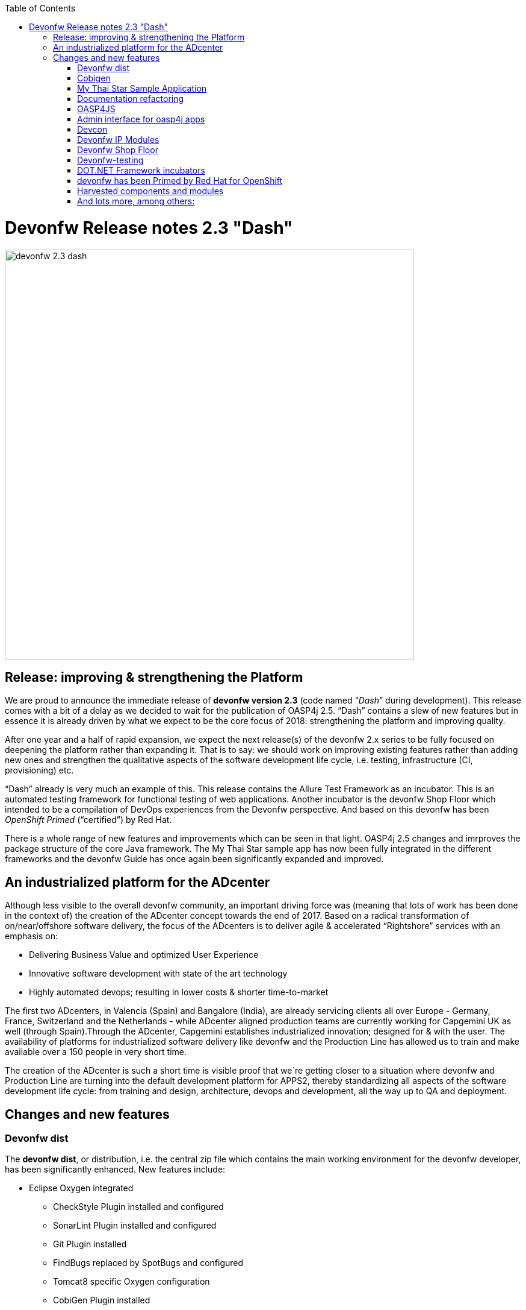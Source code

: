 :toc: macro
toc::[]

:doctype: book
:reproducible:
:source-highlighter: rouge
:listing-caption: Listing

= Devonfw Release notes 2.3 "Dash"

image::images/release-notes-2.3/devonfw-2.3-dash.png[width="680"]

== Release: improving & strengthening the Platform
 
We are proud to announce the immediate release of *devonfw version 2.3* (code named “_Dash_” during development).  This release comes with a bit of a delay as we decided to wait for the publication of OASP4j 2.5. “Dash” contains a slew of new features but in essence it is already driven by what we expect to be the core focus of 2018: strengthening the platform and improving quality.

After one year and a half of rapid expansion, we expect the next release(s) of the devonfw 2.x series to be fully focused on deepening the platform rather than expanding it. That is to say: we should work on improving existing features rather than adding new ones and strengthen the qualitative aspects of the software development life cycle, i.e. testing, infrastructure (CI, provisioning) etc.

“Dash” already is very much an example of this. This release contains the Allure Test Framework as an incubator. This is an automated testing framework for functional testing of web applications. Another incubator is the devonfw Shop Floor which intended to be a compilation of DevOps experiences from the Devonfw perspective. And based on this devonfw has been _OpenShift Primed_ (“certified”) by Red Hat. 

There is a whole range of new features and improvements which can be seen in that light. OASP4j 2.5 changes and imrproves the package structure of the core Java framework. The My Thai Star sample app has now been fully integrated in the different frameworks and the devonfw Guide has once again been significantly expanded and improved. 

== An industrialized platform for the ADcenter

Although less visible to the overall devonfw community, an important driving force was (meaning that lots of work has been done in the context of) the creation of the ADcenter concept towards the end of 2017. Based on a radical transformation of on/near/offshore software delivery, the focus of the ADcenters is to deliver agile & accelerated “Rightshore” services with an emphasis on:

* Delivering Business Value and optimized User Experience
* Innovative software development with state of the art technology
* Highly automated devops; resulting in lower costs & shorter time-to-market

The first two ADcenters, in Valencia (Spain) and Bangalore (India), are already servicing clients all over Europe - Germany, France, Switzerland  and the Netherlands - while ADcenter aligned production teams are currently working for Capgemini UK as well (through Spain).Through the ADcenter, Capgemini establishes industrialized innovation; designed for & with the user. The availability of platforms for industrialized software delivery like devonfw and the Production Line has allowed us to train and make available over a 150 people in very short time. 

The creation of the ADcenter is such a short time is visible proof that we´re getting closer to a situation where devonfw and Production Line are turning into the default development platform for APPS2, thereby standardizing all aspects of the software development life cycle: from training and design, architecture, devops and development,  all the way up to QA and deployment.  

== Changes and new features

=== Devonfw dist 

The *devonfw dist*, or distribution, i.e. the central zip file which contains the main working environment for the devonfw developer, has been significantly enhanced. New features include: 

* Eclipse Oxygen integrated
** CheckStyle Plugin installed and configured
** SonarLint Plugin installed and configured
** Git Plugin installed
** FindBugs replaced by SpotBugs and configured
** Tomcat8 specific Oxygen configuration
** CobiGen Plugin installed
* Other Software
** Cmder integrated (when console.bat launched)
** Visual Studio Code latest version included and preconfigured with https://github.com/oasp/oasp-vscode-ide 
** Ant updated to latest.
** Maven updated to latest.
** Java updated to latest.
** Nodejs LTS updated to latest.
** @angular/cli included.
** Yarn package manager included.
** Python3 integrated
** Spyder3 IDE integrated in python3 installation
** OASP4JS-application-template for Angular5 at workspaces/examples
** Devon4sencha starter templates updated

=== Cobigen

A new version of Cobigen has been included. New features include: 
 
* Swagger/Yaml Plugin for CobiGen. Cobigen is able to read a swagger definition file that follows the OpenAPI 3.0 spec and generate code. A preliminary release was already included in 2.2.1 but the current version is much more mature and stable. See: https://github.com/devonfw/tools-cobigen/wiki/howto_openapi_generation
* Integration of CobiGen into Maven build process. This already existed but has been improved. It consists mainly of documentation + some bug fixes. See: https://github.com/devonfw/tools-cobigen/wiki/cobigen-maven_configuration
* Cobigen_Templates project and docs updated
* Cobigen TSPlugin Interface support
* CobiGen Ionic CRUD App generation based on https://github.com/oasp/oasp4js-ionic-application-template

=== My Thai Star Sample Application

From this release on the My Thai Star application has been fully integrated in the differnt frameworks in the platform. Further more, a more modularized approach has been followed in the current release of My Thai star application to decouple client from implementation details. Which provides better encapsulation of code and dependency management for API and implementation classes. This has been achieved with creation of a new “API” module that contain interfaces for REST services and corresponding Request/Response objects. With existing “Core” module being dependent on “API” module. To read further you can follow the link https://github.com/oasp/my-thai-star/wiki/java-design#basic-architecture-details 

Furthermore: an email and Twitter microservice wre integrated in my-thai-star. This is just for demonstration purposes. A full microservice framework is already part of oasp4j 2.5.0

=== Documentation refactoring

The complete devonfw guide is restructured and refactored. Getting started guides are added for easy start with devonfw.Integration of the new Tutorial with the existing Devonfw Guide whereby existing chapters of the previous tutorial were converted to Cookbook chapters. Asciidoctor is used for devonfw guide PDF generation. 
See: https://github.com/devonfw/devon-guide/wiki

=== OASP4JS

The following changes have been incorporated in OASP4JS:

* Angular CLI 1.6.0,
* Angular 5.1,
* Angular Material 5 and Covalent 1.0.0 RC1,
* PWA enabled,
* Core and Shared Modules included to follow the recommended Angular projects structure, 
* Yarn and NPM compliant since both lock files are included in order to get a stable installation.

=== Admin interface for oasp4j apps 

The new version includes an Integration of an admin interface for oasp4j apps (Spring Boot). This module is based on CodeCentric´s Spring Boot Admin (https://github.com/codecentric/spring-boot-admin). See: https://github.com/devonfw/devon-guide/wiki/Spring-boot-admin-Integration-with-OASP4J

=== Devcon 

A new version of Devcon has been released. Fixes and new features include:

* Renaming of system Commands.
* New menu has been added - “other modules”, if menus are more than 10, other modules will display some menus.
* A progress bar has been added for installing the distribution

=== Devonfw IP Modules

Existing devonfw IP modules can now be accessed with the help of starters following namespace devonfw-<module_name>-starter. Starters available for modules:

* Reporting module
* WinAuth AD Module
* WinAuth SSO Module
* I18n Module
* Async Module
* Integration Module
* Microservice Module
* Compose for Redis Module 

See: https://github.com/devonfw/devon/wiki#ip-modules 

=== Devonfw Shop Floor 

This incubator is intended to be a compilation of DevOps experiences from the Devonfw perspective. “How we use our Devonfw projects in DevOps environments”. Integration with the Production Line, creation and service integration of a Docker-based CI environment and deploying Devonfw applications in an OpenShift Origin cluster using Devonfw templates.

See: https://github.com/devonfw/devonfw-shop-floor

=== Devonfw-testing 

The Allure Test Framework is an automated testing framework for functional testing of web applications and in coming future native mobile apps, web services and databases. All modules have tangible examples of how to build resilient integration test cases based on delivered functions. 

* Examples available under embedded project “Allure-App-Under-Test” and in project wiki: https://github.com/devonfw/devonfw-testing/wiki 
* How to install: https://github.com/devonfw/devonfw-testing/wiki/How-to-install  
* Release Notes: 
** Core Module – ver.4.12.0.3: 
*** Test report with logs and/or screenshots
*** Test groups/tags
*** Data Driven (inside test case, external file) 
*** Test case parallel execution
*** Run on independent Operating System (Java)
*** Externalize test environment (DEV, QA, PROD)
** UI Selenium module – ver. 3.4.0.3:
*** Malleable resolution ( Remote Web Design, Mobile browsers) 
*** Support for many browsers( Internet Explorer, Edge, Chrome, Firefox, Safari)
*** User friendly actions ( elementCheckBox, elementDropdown, etc. )
*** Ubíquese test execution (locally, against Selenium Grid through Jenkins)
*** Page Object Model architecture
*** Selenium WebDriver library ver. 3.4.0

See:  https://github.com/devonfw/devonfw-testing/wiki

=== DOT.NET Framework incubators

The .NET Core and Xamarin frameworks are still under development by a workgroup from The Netherlands, Spain, Poland, Italy, Norway and Germany. The 1.0 release is expected to be coming soon but the current incubator frameworks are already being used in several engagements.  Some features to highlight are:

* Full .NET implementation with multiplatform support
* Detailed documentation for developers
* Docker ready
* Web API server side template :
** Swagger autogeneration
** JWT security
** Entity Framework Support
** Advanced log features
* Xamarin Templates based on Excalibur framework
* My Thai Star implementation:
** Backend (.NET Core)
** FrontEnd (Xamarin)

=== devonfw has been Primed by Red Hat for OpenShift

OpenShift is a supported distribution of Kubernetes from Red Hat for container-based software deployment and management. It is using Docker containers and DevOps tools for accelerated application development. Using Openshift allows Capgemini to avoid Cloud Vendor lock-in. Openshift provides devonfw with a state of the art CI/CD environment (devonfw Shop Floor), providing devonfw with a platform for the whole development lifecycle: from development to staging / deploy.

See https://hub.openshift.com/primed/120-capgemini and https://github.com/oasp/s2i

=== Harvested components and modules

The devonfw Harvesting process continues to add valuable components and modules to the devonfw platform. The last months the following elements were contributed: 

==== Service Client support (for Microservice Projects). 

This client is for consuming microservices from other application.This solution is already very flexible and customizable.As of now,this is suitable for small and simple project where two or three microservices are invoked. Donated by Jörg Holwiller. See: https://github.com/devonfw/devon-microservices

==== Simple Jenkins task status dashboard

This component has been donated by, has been harvested from system in use by, Capgemini  Valencia. This dashboard, apart from an optional gamification element, allows the display of multiple jenkins instances. 

=== And  lots more, among others:

* OASP4J/Devonfw docker based build IN a docker process. See: https://github.com/devonfw/devon-guide/wiki/Dockerfile-for-the-maven-based-spring.io-projects

* CI test boot archetype. This is for unit testing.This will create a sample project and add sample web service to it. A Jenkins job will start oasp4j server and will call webservice. See:  https://github.com/devonfw/devonfw-shop-floor/tree/master/testing/Oasp4jTestingScripts

* CI test Angular starterTemplate. Testing automatization for Angular applications (My Thai Star) in Continuous Integration environments by using Headless browsers and creating nodejs scripts. See: XXX